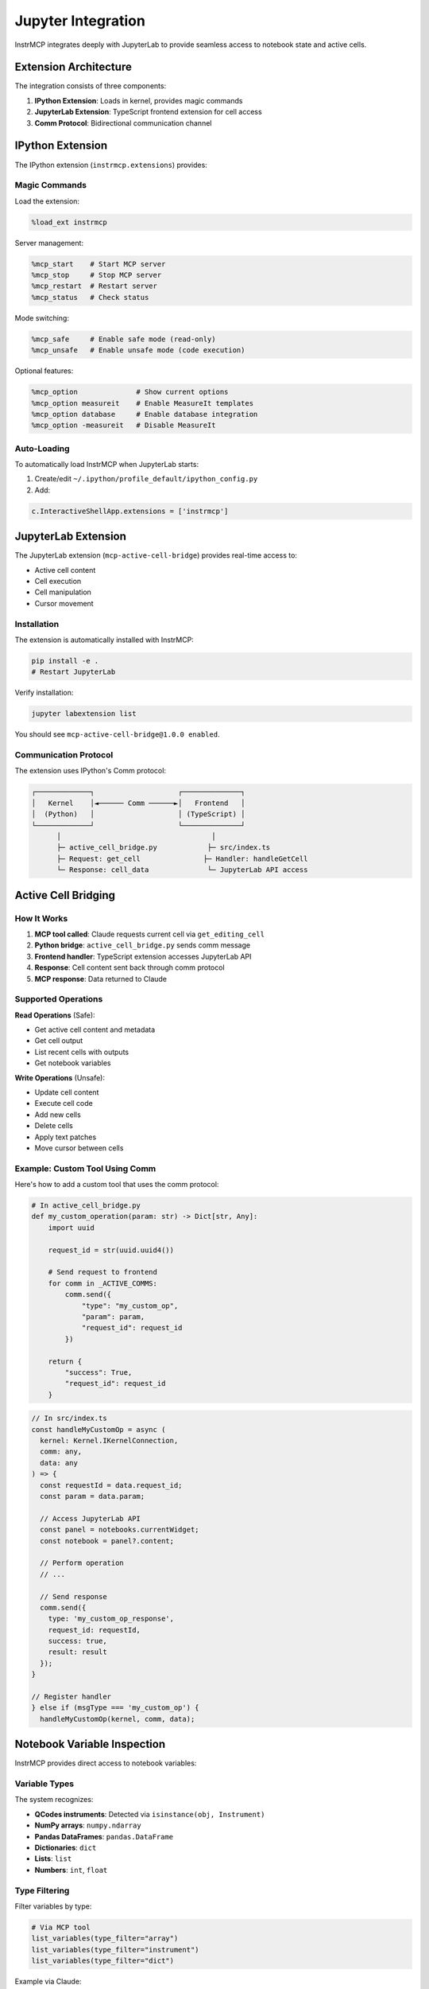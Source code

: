 Jupyter Integration
===================

InstrMCP integrates deeply with JupyterLab to provide seamless access to notebook state and active cells.

Extension Architecture
----------------------

The integration consists of three components:

1. **IPython Extension**: Loads in kernel, provides magic commands
2. **JupyterLab Extension**: TypeScript frontend extension for cell access
3. **Comm Protocol**: Bidirectional communication channel

IPython Extension
-----------------

The IPython extension (``instrmcp.extensions``) provides:

Magic Commands
~~~~~~~~~~~~~~

Load the extension:

.. code-block:: python

   %load_ext instrmcp

Server management:

.. code-block:: python

   %mcp_start    # Start MCP server
   %mcp_stop     # Stop MCP server
   %mcp_restart  # Restart server
   %mcp_status   # Check status

Mode switching:

.. code-block:: python

   %mcp_safe     # Enable safe mode (read-only)
   %mcp_unsafe   # Enable unsafe mode (code execution)

Optional features:

.. code-block:: python

   %mcp_option              # Show current options
   %mcp_option measureit    # Enable MeasureIt templates
   %mcp_option database     # Enable database integration
   %mcp_option -measureit   # Disable MeasureIt

Auto-Loading
~~~~~~~~~~~~

To automatically load InstrMCP when JupyterLab starts:

1. Create/edit ``~/.ipython/profile_default/ipython_config.py``
2. Add:

.. code-block:: python

   c.InteractiveShellApp.extensions = ['instrmcp']

JupyterLab Extension
--------------------

The JupyterLab extension (``mcp-active-cell-bridge``) provides real-time access to:

- Active cell content
- Cell execution
- Cell manipulation
- Cursor movement

Installation
~~~~~~~~~~~~

The extension is automatically installed with InstrMCP:

.. code-block:: bash

   pip install -e .
   # Restart JupyterLab

Verify installation:

.. code-block:: bash

   jupyter labextension list

You should see ``mcp-active-cell-bridge@1.0.0 enabled``.

Communication Protocol
~~~~~~~~~~~~~~~~~~~~~~

The extension uses IPython's Comm protocol:

.. code-block:: text

   ┌─────────────┐                    ┌──────────────┐
   │   Kernel    │◄────── Comm ──────►│   Frontend   │
   │  (Python)   │                    │ (TypeScript) │
   └─────────────┘                    └──────────────┘
         │                                    │
         ├─ active_cell_bridge.py            ├─ src/index.ts
         ├─ Request: get_cell               ├─ Handler: handleGetCell
         └─ Response: cell_data              └─ JupyterLab API access

Active Cell Bridging
--------------------

How It Works
~~~~~~~~~~~~

1. **MCP tool called**: Claude requests current cell via ``get_editing_cell``
2. **Python bridge**: ``active_cell_bridge.py`` sends comm message
3. **Frontend handler**: TypeScript extension accesses JupyterLab API
4. **Response**: Cell content sent back through comm protocol
5. **MCP response**: Data returned to Claude

Supported Operations
~~~~~~~~~~~~~~~~~~~~

**Read Operations** (Safe):

- Get active cell content and metadata
- Get cell output
- List recent cells with outputs
- Get notebook variables

**Write Operations** (Unsafe):

- Update cell content
- Execute cell code
- Add new cells
- Delete cells
- Apply text patches
- Move cursor between cells

Example: Custom Tool Using Comm
~~~~~~~~~~~~~~~~~~~~~~~~~~~~~~~~

Here's how to add a custom tool that uses the comm protocol:

.. code-block:: python

   # In active_cell_bridge.py
   def my_custom_operation(param: str) -> Dict[str, Any]:
       import uuid

       request_id = str(uuid.uuid4())

       # Send request to frontend
       for comm in _ACTIVE_COMMS:
           comm.send({
               "type": "my_custom_op",
               "param": param,
               "request_id": request_id
           })

       return {
           "success": True,
           "request_id": request_id
       }

.. code-block:: typescript

   // In src/index.ts
   const handleMyCustomOp = async (
     kernel: Kernel.IKernelConnection,
     comm: any,
     data: any
   ) => {
     const requestId = data.request_id;
     const param = data.param;

     // Access JupyterLab API
     const panel = notebooks.currentWidget;
     const notebook = panel?.content;

     // Perform operation
     // ...

     // Send response
     comm.send({
       type: 'my_custom_op_response',
       request_id: requestId,
       success: true,
       result: result
     });
   }

   // Register handler
   } else if (msgType === 'my_custom_op') {
     handleMyCustomOp(kernel, comm, data);

Notebook Variable Inspection
-----------------------------

InstrMCP provides direct access to notebook variables:

Variable Types
~~~~~~~~~~~~~~

The system recognizes:

- **QCodes instruments**: Detected via ``isinstance(obj, Instrument)``
- **NumPy arrays**: ``numpy.ndarray``
- **Pandas DataFrames**: ``pandas.DataFrame``
- **Dictionaries**: ``dict``
- **Lists**: ``list``
- **Numbers**: ``int``, ``float``

Type Filtering
~~~~~~~~~~~~~~

Filter variables by type:

.. code-block:: python

   # Via MCP tool
   list_variables(type_filter="array")
   list_variables(type_filter="instrument")
   list_variables(type_filter="dict")

Example via Claude:

"Show me all QCodes instruments in the notebook"

Variable Information
~~~~~~~~~~~~~~~~~~~~

Get detailed info about specific variables:

.. code-block:: python

   get_variable_info(name="my_array")

Returns:
- Variable type
- Shape (for arrays)
- Data type
- Size
- Preview of contents

Cell Output Capture
-------------------

InstrMCP captures cell execution outputs using IPython's caching:

Output Types
~~~~~~~~~~~~

- **Normal output**: Return value (in ``Out`` dict)
- **No output**: Cell executed but returned None
- **Error output**: Exception information
- **Running**: Cell currently executing

Example Usage
~~~~~~~~~~~~~

Check last cell output via Claude:

"What was the output of the last cell?"

Returns:
- Cell input (code)
- Cell output (if any)
- Execution count
- Status (completed/error/running)
- Error details (if error occurred)

Error Handling
~~~~~~~~~~~~~~

When a cell raises an error:

.. code-block:: python

   {
     "status": "error",
     "cell_number": 5,
     "input": "1 / 0",
     "error": {
       "type": "ZeroDivisionError",
       "message": "division by zero",
       "traceback": "..."
     }
   }

Performance Considerations
--------------------------

Caching
~~~~~~~

- Cell content cached with configurable freshness (``fresh_ms`` parameter)
- Default: 1000ms (1 second)
- Reduces frontend queries

Rate Limiting
~~~~~~~~~~~~~

- Comm messages limited to prevent flooding
- Failed comms automatically removed
- Multiple comms supported for resilience

Best Practices
~~~~~~~~~~~~~~

1. **Batch operations**: Combine multiple reads when possible
2. **Limit history**: Request only needed cells (``num_cells`` parameter)
3. **Fresh data**: Use ``fresh_ms`` when you need recent content
4. **Error handling**: Always check response ``success`` field

Troubleshooting
---------------

Extension Not Loading
~~~~~~~~~~~~~~~~~~~~~

If the JupyterLab extension doesn't load:

.. code-block:: bash

   # Check extension status
   jupyter labextension list

   # Rebuild if needed
   cd instrmcp/extensions/jupyterlab
   jlpm run build

   # Reinstall package
   pip install -e . --force-reinstall --no-deps

   # Restart JupyterLab completely
   # (stop and start, don't just refresh)

Comm Connection Issues
~~~~~~~~~~~~~~~~~~~~~~

If tools report "No active comm connections":

1. Verify JupyterLab extension is loaded
2. Restart Jupyter kernel
3. Reload the ``instrmcp`` extension: ``%reload_ext instrmcp``
4. Check browser console for errors

Magic Commands Not Working
~~~~~~~~~~~~~~~~~~~~~~~~~~

If magic commands aren't recognized:

.. code-block:: python

   # Reload extension
   %reload_ext instrmcp

   # Verify it's loaded
   %lsmagic  # Should show %mcp_* commands

Tools Returning Stale Data
~~~~~~~~~~~~~~~~~~~~~~~~~~~

If cell content seems outdated:

- Use ``fresh_ms=0`` parameter to force refresh
- Check that JupyterLab extension is active
- Verify comm connection with ``%mcp_status``

Advanced Usage
--------------

Custom Comm Handlers
~~~~~~~~~~~~~~~~~~~~

You can add custom comm message handlers for specialized operations.

See the source code in:
- ``instrmcp/servers/jupyter_qcodes/active_cell_bridge.py``
- ``instrmcp/extensions/jupyterlab/src/index.ts``

Extension Development
~~~~~~~~~~~~~~~~~~~~~

To modify the JupyterLab extension:

1. Edit TypeScript files in ``src/``
2. Run ``jlpm run build``
3. Reinstall: ``pip install -e . --force-reinstall --no-deps``
4. Restart JupyterLab

For development with hot reload:

.. code-block:: bash

   # Terminal 1: Watch TypeScript
   cd instrmcp/extensions/jupyterlab
   jlpm run watch

   # Terminal 2: Watch extension
   jupyter labextension watch .

   # Refresh browser to see changes